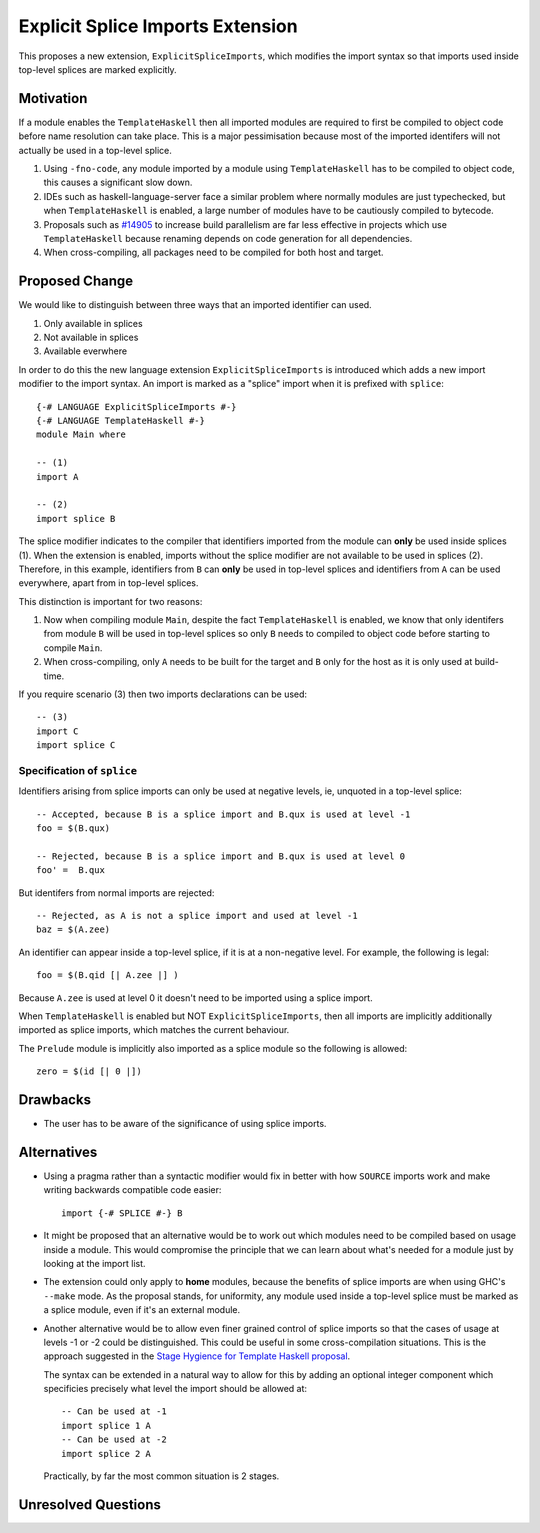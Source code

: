 .. proposal-number:: Leave blank. This will be filled in when the proposal is
                     accepted.

.. trac-ticket:: Leave blank. This will eventually be filled with the Trac
                 ticket number which will track the progress of the
                 implementation of the feature.

.. implemented:: Leave blank. This will be filled in with the first GHC version which
                 implements the described feature.

Explicit Splice Imports Extension
==============

This proposes a new extension, ``ExplicitSpliceImports``, which modifies the
import syntax so that imports used inside top-level splices are marked explicitly.


Motivation
----------

If a module enables the ``TemplateHaskell`` then all imported modules are required
to first be compiled to object code before name resolution can take place. This
is a major pessimisation because most of the imported identifers will not
actually be used in a top-level splice.

1. Using ``-fno-code``, any module imported by a module using ``TemplateHaskell`` has to be compiled to object
   code, this causes a significant slow down.
2. IDEs such as haskell-language-server face a similar problem where normally
   modules are just typechecked, but when ``TemplateHaskell`` is enabled, a large
   number of modules have to be cautiously compiled to bytecode.
3. Proposals such as `#14905 <https://gitlab.haskell.org/ghc/ghc/-/issues/14095>`_ to increase build parallelism are far less effective
   in projects which use ``TemplateHaskell`` because renaming depends on code generation
   for all dependencies.
4. When cross-compiling, all packages need to be compiled for both host and target.



Proposed Change
---------------

We would like to distinguish between three ways that an imported identifier can
used.

1. Only available in splices
2. Not available in splices
3. Available everwhere

In order to do this
the new language extension ``ExplicitSpliceImports`` is introduced which adds a
new import modifier to the import syntax. An import is marked as a "splice"
import when it is prefixed with ``splice``::

  {-# LANGUAGE ExplicitSpliceImports #-}
  {-# LANGUAGE TemplateHaskell #-}
  module Main where

  -- (1)
  import A

  -- (2)
  import splice B


The splice modifier indicates to the compiler that identifiers imported from
the module can **only** be used inside splices (1). When the extension is enabled,
imports without the splice modifier are not available to be used in splices (2).
Therefore, in this example, identifiers from ``B`` can **only** be used in top-level splices
and identifiers from ``A`` can be used everywhere, apart from in top-level splices.

This distinction is important for two reasons:

1. Now when compiling module ``Main``, despite the fact ``TemplateHaskell`` is enabled,
   we know that only identifers from module ``B`` will be used in top-level splices so
   only ``B`` needs to compiled to object code before starting to compile ``Main``.
2. When cross-compiling, only ``A`` needs to be built for the target and ``B``
   only for the host as it is only used at build-time.

If you require scenario (3) then two imports declarations can be used::

  -- (3)
  import C
  import splice C


Specification of ``splice``
~~~~~~~~~~~~~~~~~~~~~~~~~~~

Identifiers arising from splice imports can only be used at negative levels, ie, unquoted in a top-level splice::

  -- Accepted, because B is a splice import and B.qux is used at level -1
  foo = $(B.qux)

  -- Rejected, because B is a splice import and B.qux is used at level 0
  foo' =  B.qux


But identifers from normal imports are rejected::

  -- Rejected, as A is not a splice import and used at level -1
  baz = $(A.zee)

An identifier can appear inside a top-level splice, if it is at a non-negative
level. For example, the following is legal::

  foo = $(B.qid [| A.zee |] )

Because ``A.zee`` is used at level 0 it doesn't need to be imported using a splice import.


When ``TemplateHaskell`` is enabled but NOT ``ExplicitSpliceImports``, then all imports
are implicitly additionally imported as splice imports, which matches the current behaviour.

The ``Prelude`` module is implicitly also imported as a splice module so the following is
allowed::

  zero = $(id [| 0 |])


Drawbacks
---------

* The user has to be aware of the significance of using splice imports.



Alternatives
------------

* Using a pragma rather than a syntactic modifier would fix in better with
  how ``SOURCE`` imports work and make writing backwards compatible code easier::

    import {-# SPLICE #-} B

* It might be proposed that an alternative would be to work out which modules
  need to be compiled based on usage inside a module. This would compromise the
  principle that we can learn about what's needed for a module just by looking
  at the import list.

* The extension could only apply to **home** modules, because the benefits of
  splice imports are when using GHC's ``--make`` mode. As the proposal stands,
  for uniformity, any module used inside a top-level splice must be marked as
  a splice module, even if it's an external module.

* Another alternative would be to allow even finer grained control of splice
  imports so that the cases of usage at levels -1 or -2 could be distinguished.
  This could be useful in some cross-compilation situations. This is the approach
  suggested in the `Stage Hygience for Template Haskell proposal <https://github.com/ghc-proposals/ghc-proposals/pull/243>`_.

  The syntax can be extended in a natural way to allow for this by adding an optional
  integer component which specificies precisely what level the import should be allowed at::

    -- Can be used at -1
    import splice 1 A
    -- Can be used at -2
    import splice 2 A

  Practically, by far the most common situation is 2 stages.


Unresolved Questions
--------------------

